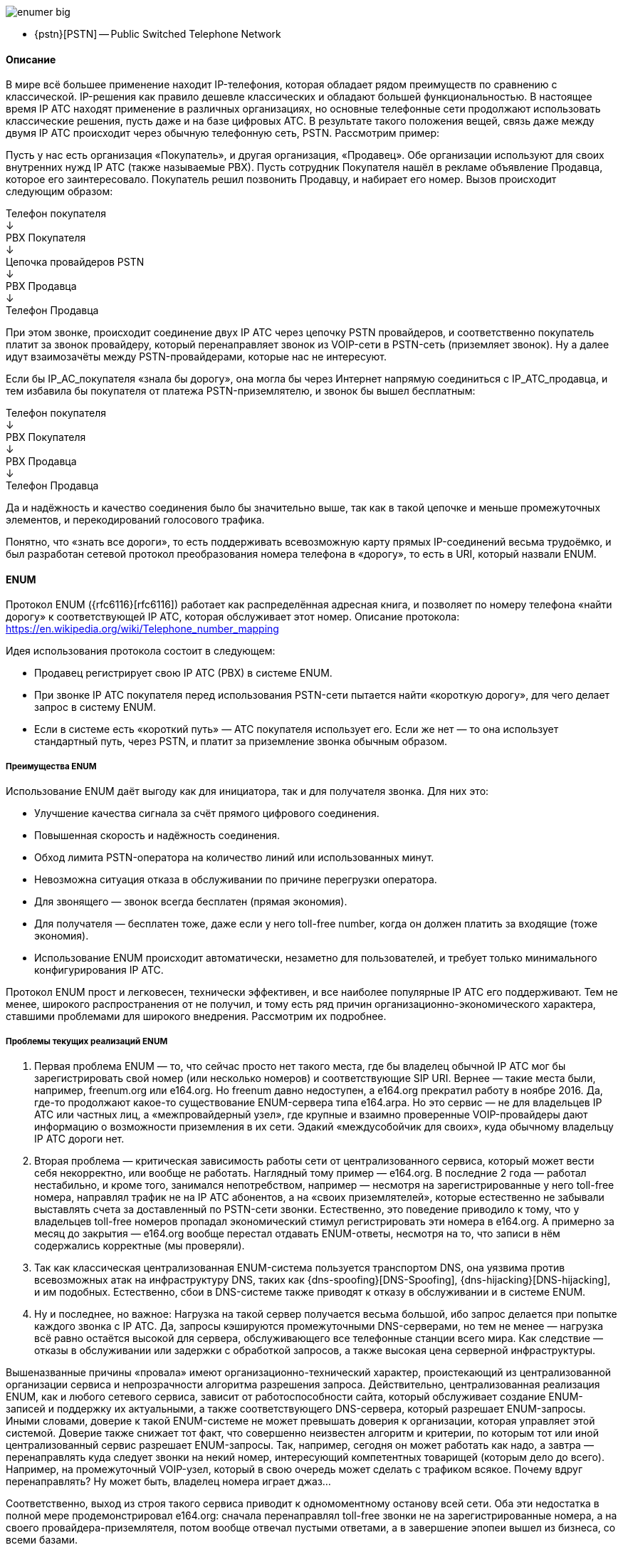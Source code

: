 image::enumer_big.png[]

* {pstn}[PSTN] -- Public Switched Telephone Network

==== Описание

В мире всё большее применение находит IP-телефония, которая обладает рядом преимуществ по сравнению с классической. IP-решения как правило дешевле классических и обладают большей функциональностью. В настоящее время IP ATC находят применение в различных организациях, но основные телефонные сети продолжают использовать классические решения, пусть даже и на базе цифровых АТС. В результате такого положения вещей, связь даже между двумя IP ATC происходит через обычную телефонную сеть, PSTN. Рассмотрим пример:

Пусть у нас есть организация «Покупатель», и другая организация, «Продавец». Обе организации используют для своих внутренних нужд IP ATC (также называемые PBX). Пусть сотрудник Покупателя нашёл в рекламе объявление Продавца, которое его заинтересовало. Покупатель решил позвонить Продавцу, и набирает его номер. Вызов происходит следующим образом:

[.text-center]
Телефон покупателя +
&#8595; +
PBX Покупателя +
&#8595; +
Цепочка провайдеров PSTN +
&#8595; +
PBX Продавца +
&#8595; +
Телефон Продавца

При этом звонке, происходит соединение двух IP ATC через цепочку PSTN провайдеров, и соответственно покупатель платит за звонок провайдеру, который перенаправляет звонок из VOIP-сети в PSTN-сеть (приземляет звонок). Ну а далее идут взаимозачёты между PSTN-провайдерами, которые нас не интересуют.

Если бы IP_AC_покупателя «знала бы дорогу», она могла бы через Интернет напрямую соединиться с IP_ATC_продавца, и тем избавила бы покупателя от платежа PSTN-приземлятелю, и звонок бы вышел бесплатным:

[.text-center]
Телефон покупателя +
&#8595; +
PBX Покупателя +
&#8595; +
PBX Продавца +
&#8595; +
Телефон Продавца

Да и надёжность и качество соединения было бы значительно выше, так как в такой цепочке и меньше промежуточных элементов, и перекодирований голосового трафика.

Понятно, что «знать все дороги», то есть поддерживать всевозможную карту прямых IP-соединений весьма трудоёмко, и был разработан сетевой протокол преобразования номера телефона в «дорогу», то есть в URI, который назвали ENUM.

==== ENUM

Протокол ENUM ({rfc6116}[rfc6116]) работает как распределённая адресная книга, и позволяет по номеру телефона «найти дорогу» к соответствующей IP ATC, которая обслуживает этот номер. Описание протокола: https://en.wikipedia.org/wiki/Telephone_number_mapping

Идея использования протокола состоит в следующем:

* Продавец регистрирует свою IP ATC (PBX) в системе ENUM.
* При звонке IP ATC покупателя перед использования PSTN-сети пытается найти «короткую дорогу», для чего делает запрос в систему ENUM.
* Если в системе есть «короткий путь» — АТС покупателя использует его. Если же нет — то она использует стандартный путь, через PSTN, и платит за приземление звонка обычным образом.

===== Преимущества ENUM

Использование ENUM даёт выгоду как для инициатора, так и для получателя звонка. Для них это:

* Улучшение качества сигнала за счёт прямого цифрового соединения.
* Повышенная скорость и надёжность соединения.
* Обход лимита PSTN-оператора на количество линий или использованных минут.
* Невозможна ситуация отказа в обслуживании по причине перегрузки оператора.
* Для звонящего — звонок всегда бесплатен (прямая экономия).
* Для получателя — бесплатен тоже, даже если у него toll-free number, когда он должен платить за входящие (тоже экономия).
* Использование ENUM происходит автоматически, незаметно для пользователей, и требует только минимального конфигурирования IP ATC.

Протокол ENUM прост и легковесен, технически эффективен, и все наиболее популярные IP ATC его поддерживают. Тем не менее, широкого распространения от не получил, и тому есть ряд причин организационно-экономического характера, ставшими проблемами для широкого внедрения. Рассмотрим их подробнее.

===== Проблемы текущих реализаций ENUM

. Первая проблема ENUM — то, что сейчас просто нет такого места, где бы владелец обычной IP ATC мог бы зарегистрировать свой номер (или несколько номеров) и соответствующие SIP URI. Вернее — такие места были, например, freenum.org или e164.org. Но freenum давно недоступен, а e164.org прекратил работу в ноябре 2016. Да, где-то продолжают какое-то существование ENUM-сервера типа e164.arpa. Но это сервис — не для владельцев IP ATC или частных лиц, а «межпровайдерный узел», где крупные и взаимно проверенные VOIP-провайдеры дают информацию о возможности приземления в их сети. Эдакий «междусобойчик для своих», куда обычному владельцу IP ATC дороги нет.
. Вторая проблема — критическая зависимость работы сети от централизованного сервиса, который может вести себя некорректно, или вообще не работать. Наглядный тому пример — e164.org. В последние 2 года — работал нестабильно, и кроме того, занимался непотребством, например — несмотря на зарегистрированные у него toll-free номера, направлял трафик не на IP ATC абонентов, а на «своих приземлятелей», которые естественно не забывали выставлять счета за доставленный по PSTN-сети звонки. Естественно, это поведение приводило к тому, что у владельцев toll-free номеров пропадал экономический стимул регистрировать эти номера в e164.org.
А примерно за месяц до закрытия — e164.org вообще перестал отдавать ENUM-ответы, несмотря на то, что записи в нём содержались корректные (мы проверяли).
. Так как классическая централизованная ENUM-система пользуется транспортом DNS, она уязвима против всевозможных атак на инфраструктуру DNS, таких как {dns-spoofing}[DNS-Spoofing], {dns-hijacking}[DNS-hijacking], и им подобных. Естественно, сбои в DNS-системе также приводят к отказу в обслуживании и в системе ENUM.
. Ну и последнее, но важное: Нагрузка на такой сервер получается весьма большой, ибо запрос делается при попытке каждого звонка с IP ATC. Да, запросы кэшируются промежуточными DNS-серверами, но тем не менее — нагрузка всё равно остаётся высокой для сервера, обслуживающего все телефонные станции всего мира. Как следствие — отказы в обслуживании или задержки с обработкой запросов, а также высокая цена серверной инфраструктуры.


Вышеназванные причины «провала» имеют организационно-технический характер, проистекающий из централизованной организации сервиса и непрозрачности алгоритма разрешения запроса. Действительно, централизованная реализация ENUM, как и любого сетевого сервиса, зависит от работоспособности сайта, который обслуживает создание ENUM-записей и поддержку их актуальными, а также соответствующего DNS-сервера, который разрешает ENUM-запросы. Иными словами, доверие к такой ENUM-системе не может превышать доверия к организации, которая управляет этой системой. Доверие также снижает тот факт, что совершенно неизвестен алгоритм и критерии, по которым тот или иной централизованный сервис разрешает ENUM-запросы. Так, например, сегодня он может работать как надо, а завтра — перенаправлять куда следует звонки на некий номер, интересующий компетентных товарищей (которым дело до всего). Например, на промежуточный VOIP-узел, который в свою очередь может сделать с трафиком всякое. Почему вдруг перенаправлять? Ну может быть, владелец номера играет джаз…

Соответственно, выход из строя такого сервиса приводит к одномоментному останову всей сети. Оба эти недостатка в полной мере продемонстрировал e164.org: сначала перенаправлял toll-free звонки не на зарегистрированные номера, а на своего провайдера-приземлятеля, потом вообще отвечал пустыми ответами, а в завершение эпопеи вышел из бизнеса, со всеми базами.

===== ENUMER — децентрализованный ENUM

Для решения указанных выше проблем мы разработали децентрализованную систему ENUM на базе блокчейна Emercoin. Проект получил название «ENUMER», произошедшее от слов «ENUM» и «Emer». Кратко говоря: ENUM+EMER=ENUMER.

Криптовалюты являются трендом современной финансовой индустрии, и в настоящее время активно развиваются. Основой же всех криптовалют, включая Emercoin, является блокчейн — распределённая доверенная публичная база данных платёжных операций.

Особенностью Emercoin является NVS (Name-Value Storage) — распределённое доверенное хранилище информации общего назначения. То есть каждый участник сети имеет достоверную локальную копию всего блокчейна, и следовательно — всего содержимого NVS, а доверие к содержимому NVS, также как и всему блокчейну, создаётся посредством консолидированных усилий майнеров доказательства работы POW и доказательства доли POS.

На базе этого хранилища уже созданы и эксплуатируются системы безопасности emerSSH/emerSSL, а также неуязвимая децентрализованная система доменных имён EmerDNS.

Данный проект децентрализованного ENUM основан на системе EmerDNS, и обладает следующими преимуществами перед классической централизованной реализацией ENUM:


* Высокая скорость разрешения ENUM-запросов в силу локальности их обработки.
* Высокая надёжность обработки запроса. Даже в случае потери соединения с другими участниками сети, запросы будут продолжать разрешаться через локальную копию блокчейна.
* Анонимность ENUM-запросов. Так как запросы не покидают локального компьютера или доверенной локальной сети, никто снаружи не может узнать, что происходит и кого вообще ищут.
* Невозможность атаки на DNS-инфраструктуру вследствие отсутствия таковой [3].
* В силу истинной децентрализации сети, доверие к сети не зависит от доверия к какой-либо одной компании. Невозможна ситуация, когда вся система будет остановлена по решению кого-либо одного [2]. Сеть ENUM будет продолжать работать, пока сотни независимых майнеров закрывают блоки и подтверждают консенсус блокчейна.
* Алгоритм обработки ENUM-запроса выполняется на стороне запрашивающего. Программный код, который это делает, доступен на {emc-github}[Github], и может быть проанализирован кем угодно на предмет корректности. Невозможна ситуация, когда ENUM-сервер меняет правила по ходу игры. То есть запрашивается собственный локальный сервер посредством локального соединения (или через доверенную сеть).
* В силу децентрализованности пиринговой сети Emercoin, она масштабируется неограниченно. Следовательно, нет «узкого горла», в котором фокусируются запросы со всего мира. Каждый может поставить себе сколько угодно независимых узлов EmerCoin, и разрешать свои ENUM-запросы на этом кластере. То есть решена проблема [4].
* ENUM-записи создаются и модифицируются самими же пользователями, через локальный кошелёк EmerCoin. Таким образом, не требуется сервер или другое место [1], куда надо вносить информацию. Каждый пользователь делает это у себя локально, а «место, куда сообщать о себе» — становится просто не нужным. Каждый сообщает своему локальному кошельку, а тот уже транслирует ENUM-запись в пиринговую сеть.


В результате, получаем систему:

* Быструю
* Надёжную
* Защищённую
* Масштабируемую
* Не зависящую критически от кого бы то ни было
* Не подверженную выходу из строя вследствие волюнтаристского решения
* Без возможности блокировки неугодных
* С прозрачным алгоритмом разрешения запросов
* С возможность управления записью через локальный кошелёк, а не «сервер в интернете»


Но при таких впечатляющих преимуществах, децентрализованный ENUM имеет и свои специфические проблемы, связанные с публичной доступностью инфраструктуры. Так, кто угодно может создать запись с любым содержимым, и захватить запись, соответствующую чужому телефонному номеру, и её содержимым либо заблокировать ENUM-доступ для истинного хозяина телефона, либо того хуже — перенаправить звонок куда-либо не туда. Звонишь, например, в прачечную, а попадаешь в министерство культуры…

Для предотвращения подобных злоупотреблений, в системе предусмотрены верификаторы. Это агенты, которые проверяют, что та или иная ENUM-запись действительно принадлежит владельцу соответствующего номера, и после этого передают владельцу ENUM-записи подпись — вердикт того, что запись верная, и ею можно пользоваться. Также с целью пресечения злоупотреблений система ENUMER работает только с индивидуальными телефонными номерами. То есть невозможно одной ENUM-записью отхватить изрядный кусок номерного пространства.

===== Как создать верифицированную запись в системе ENUMER

Владелец IP ATC, желающий получать звонки с использованием ENUM, должен вначале настроить свою IP ATC таким образом, чтобы иметь возможность получать входящие звонки на SIP URI «из мира». Детали настройки зависят от конкретной IP АТС (PBX) и сетевого окружения, и ничем не отличаются от обычный настройки PBX без блокчейна.

После этого надо разместить в EmerCoin NVS верифицированную ENUM-запись, которой и будут пользоваться звонящие. Для этого надо предпринять следующие действия:

**Установить кошелёк Emercoin**
Кошелёк (узел) Emercoin является клиентской программой распределённой ENUM-сети (да и не только ENUM), и чем-то вроде «личного кабинета», где пользователь может создать свои ENUM-записи и потом обновлять их по мере необходимости. Кошелёк можно скачать тут.

Для управления записями рекомендуем использовать GUI-кошелёк для Вашей ОС.

После скачивания и запуска, подождите, пока кошелёк не синхронизирует локальную копию блокчейна. Это может занять несколько часов.


**Получить монеты EMC**
Далее, надо где-то приобрести монет EMC, необходимых для загрузки и обновления записей в NVS. Их можно приобрести на одной из бирж, либо же обратиться к разработчикам.
Для резервирования одной записи на 10 лет и нескольких последующих обновлений требуется примерно 0.05EMC, что по текущему курсу составляет $0.06. В общем, цена вполне приемлема. А если принять во внимание, что в скором времени цена на NVS-запись будет снижена в 100 раз, можно считать расходы на обслуживание ENUMER-записи близкими к нулю.

Адрес, куда получать монеты, находится в меню “File/Receiving Addresses”, и выглядит примерно так:

----
ERFJfQGwmZEomHQHGZsRFLZEyBxaWsCHTo
----

**Создать ENUM-запись**

Для хранения ENUM-записей используется доверенное децентрализованное хранилище — EmerCoin NVS (Name-Value Storage). Доступ к записям NVS делается либо через GUI кошелька в табе “Manage Names”, либо командами JSON API, приведёнными в документации. NVS-запись, как явствует из названия, состоит из Имени (Name) и значения (Value).

image::enumer.png[]

**Name**

Для подсистемы ENUM имена записей имеют следующий вид:
----
enum:phone_num:N
----

Здесь:
* **enum** — префикс сервиса
* **phone_num** — телефонный номер в формате E164
* **N** — номер попытки для борьбы со скваттерами (десятичное число)

Например:
----
enum:18009359935:0
----

Если про префикс сервиса и номер и так всё понятно, то назначение параметра N нуждается в разъяснении. Это число нужно, чтобы защитить истинного владельца номера от скваттеров, которые могут захватить ENUM-запись, соответствующую чужому номеру, и посредством неё пробовать делать всякие нехорошие вещи. Использовать засквоченную запись они по любому не смогут (см. про верификацию ниже), но при отсутствии номера попытки N у настоящего хозяина номера не будет возможности внести свою запись. В случае же использования номера N реальный хозяин телефонного номера может создать запись с первым свободным значением N. Например предположим, что Вы хотите создать ENUM-запись для телефонного номера 18009359935, а приведённое в примере выше — уже захватил какой-то скваттер. Не беда, создайте имя «enum:18009359935:1», и после верификации система будет верить именно Вашему имени, а скваттеру останется любоваться бесполезной записью, в которой он сжёг свои монеты. Если и это имя засквочено — попробуйте создать запись с номером N=2, и так далее.


**Value**

Поле Value cостоит из нескольких строк. Строки — либо U-директивы NAPTR ({rfc3402}[rfc3402]) ENUM(начинаются с E2U), либо подписи верификаторов (начинаются с SIG). Одна ENUM-запись может иметь как несколько директив, так и несколько подписей от различных верификаторов. Пример value, включающий U-директирву и подпись:

----
E2U+sip=100|10|!^(.*)$!sip:17772325555@in.callcentric.com!
SIG=ver:enum|IC00zMELlEwmMHLpQs8=
----

У Вас пока нет подписей (строки подписей Вас предоставят верификаторы), поэтому при создании записи внесите только U-директивы (хотя бы одну), которые и обеспечат направление звонков на Вашу IP ATC. Структура директив следующая:

----
Service=Priority|Preference|Regex
----


В примере выше:
----
Service -> E2U+sip
Priority -> 100
Preference ->10
Regex -> !^(.*)$!sip:17772325555@in.callcentric.com!
----

Смысл полей и их названия соответствуют {rfc5483}[стандартам] классического ENUM. Для тех, кому лень читать документацию, краткая инструкция для начинающих:

Почти всегда сервис — это как в примере выше, E2U+sip для SIP IP ATC. Возможны другие варианты, например E2U+iax или что-либо подобное. Как упоминалось выше, в ENUM-записи может присутствовать несколько U-директив.

Priority, Preference — оставьте как в примере для начала. Не рекомендуется их сильно уменьшать.

Самое главное — это Regex. Это правило, по которому телефонный номер преобразовывается в SIP URI. Разделителем выступает “!”. В первой части — regex накладывается на телефонный номер, а во второй — этот номер подставляется вместо \1, и тем самым формируется SIP URI.
Ещё хороший пример использования regex:
----
!^\+?441865332(.*)$!sip:\1@nominet.org.uk!
----

**Провести верификацию**

Итак, ENUM запись создана, и блокчейн её принял. Она уже всем доступна. Но IP ATC звонящих её дружно игнорируют, так как в ней нет подписей верификаторов, которым они верят. И это — правильно. Ибо мало ли кто создал запись с Вашим телефонным номером? И что, теперь весь трафик отправлять куда там указано, не глядя? Нет, трафик будут отправлять только на основе верифицированных записей, содержащих подпись верификатора.

В настоящее время ещё не сделана система автоматической верификации, но в планах стоит её изготовление и ввод в эксплуатацию. Если Вы желаете поучаствовать в партнёрстве по созданию и эксплуатации подсистемы автоматической верификации, свяжитесь с нами: enumer@emercoin.com.
Покамест же верификация происходит через человека-оператора.

Для получения подписи напишите e-mail на адрес enumer@emercoin.com. В письме укажите NVS-имя Вашей записи ENUMER, например: **enum:18009359935:0**.
В течение нескольких дней оператор проверит наличие записи, и сделает тестовый звонок на соответствующий номер, чтобы убедиться, что хозяин номера в курсе запроса и согласен использовать ENUMER. После успешной верификации мы отправим ответ, содержащий подпись, которую Вы и внесёте в Вашу NVS-запись. После внесения подписи, Ваша запись станет доверенной, и другие пользователи смогут её использовать для прямых звонков в Ваш PBX.


**Добавить подпись верификатора в свою ENUM-запись**

Внеся эту подпись в Вашу ENUM-запись и выполнив NAME_UPDATE, Вы доказываете всем владение номером, и звонящие (клиенты ENUMER-а), которые верят данному верификатору, будут отправлять звонки не на PSTN, а на SIP URI Вашей IP ATC.

В ЕNUM-записи подписей может быть несколько, от разных верификаторов. Клиент пользуется ENUM-записью, если там присутствует хотя бы одна подпись от одного из тех верификаторов, которым он верит.

После добавления подписи — Ваша ENUM-запись активна, и клиенты ENUMER-а могут звонить Вам напрямую, не используя PSTN-сети.

**Как звонить, используя ENUMER (клиент)**
Теперь, после того, как запись о Вашей IP ATC внесена в ENUMER, осталось начать пользоваться системой на благо себя и других абонентов. Для этого надо сделать, чтобы Ваша IP ATC посылала ENUM-запросы в Emercoin NVS.

**Использование сервиса enum.enumer.org**
Мы создали публичный шлюз в ENUMER, и любой пользователь PBX безо всяких настроек блокчейна и тп может им пользоваться в своей АТС. Для этого надо послать ENUM-запрос в DNS: на резолвер enum.enumer.org. Пример тестового запроса из командной строки и ответа:
----
$ dig -t naptr +short 53995390081.enum.enumer.org
100 10 "u" "E2U+sip" "!^(.*)$!sip:\\1@tollfree.alcazarnetworks.com!"
----

Но при использовании нашего шлюза, Вы потенциально получаете все рассмотренные выше проблемы, связанные с централизацией и использованием внешнего сервера. Поэтому основным назначением нашего шлюза является предоставление тестовой среды, и не более того. Мы настоятельно не рекомендуем использовать наш шлюз для практического применения в системе под эксплуатацией, а развернуть собственный шлюз в EmerDNS, как будет рассказано ниже.


**Разворачивание шлюза в EmerDNS**
Наиболее правильный, быстрый и безопасный вариант — поставить у себя демон-кошелёк EmerCoin, и развернуть шлюз в emcDNS в локальной сети или даже на сервере, где работает IP ATC. Документация по разворачиванию такого шлюза — {https://emercoin.com/documentation/blockchain-services/emerdns/emerdns-introduction/}[тут]. Смотрите раздел «Интеграция в обычное DNS дерево».

В конфиг BINDa (или другого DNS-proxy) необходимо будет добавить ссылку на пятую зону «enum» по аналогии с четырьмя уже имеющимися от EmerDNS.

Кроме того, в конфиге кошелька emercoin.conf необходимо добавить «$enum» к списку обслуживаемых зон, как в примере ниже. Использование знака «$» вместо точки указывает кошельку, что эта зона будет обслуживаться по правилам ENUM rfc6116. Кроме того, в конфиг кошелька необходимо добавить два параметра, специфичных для ENUM:


* Список доверенных верификаторов enumtrust (в примере ниже — ver:enum|olegh)
* Имя файла или ссылка на NVS-запись (ссылка начинается с ‘@’), содержащая список правил для попытки отработать toll-free звонки через публичных приземлятелей, если в ENUMER-e ничего не было найдено для искомого номера. Это enumtollfree.
* В примере ниже, в качестве такого списка выступает ссылка на NVS-запись enum:tollfree, которая в настоящее время содержит правила для приземления toll-free звонков в США, Францию и Польшу. Мы будем поддерживать актуальность этой записи, и добавлять пути на другие страны по мере появления соответствующих приземлятелей.

Таким образом, в конфигурационный файл emercoin.conf надо добавить следующие строки:
----
emcdnsallowed=$enum|.coin|.emc|.lib|.bazar # Allowed TLDs, including ENUM
enumtrust=ver:enum|olegh
enumtollfree=@enum:tollfree
----

Для тестирования настроек, попробуйте вручную послать ENUM-запрос в DNS:
----
$ dig -t naptr +short 53995390081.enum localhost
----

Ответ должен быть примерно таким:
----
100 10 "u" "E2U+sip" "!^(.*)$!sip:\\1@tollfree.alcazarnetworks.com!"
----

Если не работает что-то — попробуйте послать запрос непосредственно в кошелёк, на порт 5335:
----
$ dig -t naptr +short 53995390081.enum localhost –p 5335
----

И локализовать место сбоя. Но при правильной настройке — всё работает сразу и без проблем.

**Подключение IP ATC**

Это проще всего. В dialplan-e IP ATC надо указать, что после разрешения внутренних и корпоративных номеров, но перед переходом к PSTN-провайдерам, делаем запрос в ENUMER. Естественно, перед запросом надо привести искомый номер к формату ITU-T E164.

Ниже приведён пример фрагмента dialplan-a для FreeSWITCH, который сначала приводит номер к формату E164 без лидирующего плюса, а потом делает запрос в ENUMER, добавляя плюс при запросе. Если ENUMER не может помочь — делается запрос в e164.arpa. Ну и если и там ничего нет — то dialplan переходит к PSTN-приземлятелям. Аналогичный фрагмент dialplan-a можно создать для другой IP ATC, поддерживающей ENUM (Asterisk, Yate, etc).

----
<!-- Normalize numbers to ITU-T E164 without PLUS -->
<extension name="Normalize to ITU-T E164 without PLUS">
  <condition field="destination_number" expression="^(?:\+|011|00)(\d{7,})$" break="on-true">
    <action application="transfer" data="$1"/>
  </condition>
  <condition field="destination_number" expression="^(\d{10})$" break="on-true">
    <action application="transfer" data="1$1"/>
  </condition>
  <condition field="destination_number" expression="^(\d{7})$" break="on-true">
     <action application="transfer" data="1${home_code}$1"/>
  </condition>
</extension><!-- Lookup E164 with PLUS in the ENUMER and e164.arpa -->
<extension name="Lookup ENUM" continue="true">
  <condition field="destination_number" expression="^(\d{7,})$" break="on-true">
    <action application="ring_ready"/>
    <action application="set" data="hangup_after_bridge=true"/>
    <action application="set" data="continue_on_fail=true"/>
    <action application="set" data="effective_caller_id_name=+15553550000"/>
    <action application="set" data="effective_caller_id_number=+15553550000"/>
    <action application="enum" data="+$1 enum"/>
    <action application="bridge" data="${enum_auto_route}"/>
    <action application="enum" data="+$1 e164.arpa"/>
    <action application="bridge" data="${enum_auto_route}"/>
    </condition>
</extension>
----



**Автоматическая валидация телефонных номеров**
https://enumer.bitname.ru - позволяет за один EMC валидировать номер и получить на свой кошелёк ENUM-запись
